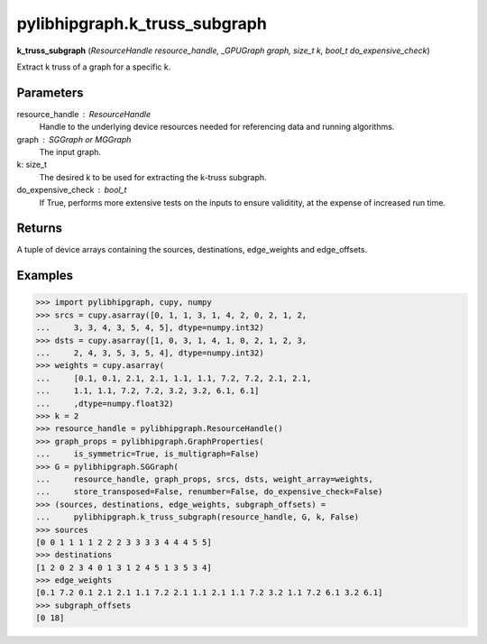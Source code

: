 .. meta::
  :description: ROCm-DS pylibhipgraph API reference library
  :keywords: hipGRAPH, pylibhipgraph, pylibhipgraph.k_truss_subgraph, rocGRAPH, ROCm-DS, API, documentation

.. _pylibhipgraph-k_truss_subgraph:

*******************************************
pylibhipgraph.k_truss_subgraph
*******************************************

**k_truss_subgraph** (*ResourceHandle resource_handle, _GPUGraph graph, size_t k, bool_t do_expensive_check*)

Extract k truss of a graph for a specific k.

Parameters
----------

resource_handle : ResourceHandle
    Handle to the underlying device resources needed for referencing data
    and running algorithms.

graph : SGGraph or MGGraph
    The input graph.

k: size_t
    The desired k to be used for extracting the k-truss subgraph.

do_expensive_check : bool_t
    If True, performs more extensive tests on the inputs to ensure
    validitity, at the expense of increased run time.

Returns
-------

A tuple of device arrays containing the sources, destinations,
edge_weights and edge_offsets.

Examples
--------

.. code:: Python

    >>> import pylibhipgraph, cupy, numpy
    >>> srcs = cupy.asarray([0, 1, 1, 3, 1, 4, 2, 0, 2, 1, 2,
    ...     3, 3, 4, 3, 5, 4, 5], dtype=numpy.int32)
    >>> dsts = cupy.asarray([1, 0, 3, 1, 4, 1, 0, 2, 1, 2, 3,
    ...     2, 4, 3, 5, 3, 5, 4], dtype=numpy.int32)
    >>> weights = cupy.asarray(
    ...     [0.1, 0.1, 2.1, 2.1, 1.1, 1.1, 7.2, 7.2, 2.1, 2.1,
    ...     1.1, 1.1, 7.2, 7.2, 3.2, 3.2, 6.1, 6.1]
    ...     ,dtype=numpy.float32)
    >>> k = 2
    >>> resource_handle = pylibhipgraph.ResourceHandle()
    >>> graph_props = pylibhipgraph.GraphProperties(
    ...     is_symmetric=True, is_multigraph=False)
    >>> G = pylibhipgraph.SGGraph(
    ...     resource_handle, graph_props, srcs, dsts, weight_array=weights,
    ...     store_transposed=False, renumber=False, do_expensive_check=False)
    >>> (sources, destinations, edge_weights, subgraph_offsets) =
    ...     pylibhipgraph.k_truss_subgraph(resource_handle, G, k, False)
    >>> sources
    [0 0 1 1 1 1 2 2 2 3 3 3 3 4 4 4 5 5]
    >>> destinations
    [1 2 0 2 3 4 0 1 3 1 2 4 5 1 3 5 3 4]
    >>> edge_weights
    [0.1 7.2 0.1 2.1 2.1 1.1 7.2 2.1 1.1 2.1 1.1 7.2 3.2 1.1 7.2 6.1 3.2 6.1]
    >>> subgraph_offsets
    [0 18]
